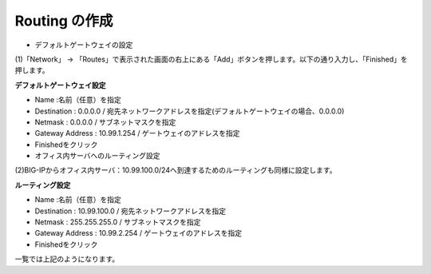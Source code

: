 Routing の作成
===========================

- デフォルトゲートウェイの設定

(1)「Network」 → 「Routes」で表示された画面の右上にある「Add」ボタンを押します。以下の通り入力し、「Finished」を押します。

.. image:: images/mod3-3-1.png
   :scale: 40%

**デフォルトゲートウェイ設定**

- Name :名前（任意）を指定
- Destination : 0.0.0.0 / 宛先ネットワークアドレスを指定(デフォルトゲートウェイの場合、0.0.0.0)
- Netmask : 0.0.0.0 / サブネットマスクを指定
- Gateway Address : 10.99.1.254 / ゲートウェイのアドレスを指定
- Finishedをクリック

- オフィス内サーバへのルーティング設定

(2)BIG-IPからオフィス内サーバ：10.99.100.0/24へ到達するためのルーティングも同様に設定します。

.. image:: images/mod3-3-2.png
   :scale: 40%

**ルーティング設定**

- Name :名前（任意）を指定
- Destination : 10.99.100.0 / 宛先ネットワークアドレスを指定
- Netmask : 255.255.255.0 / サブネットマスクを指定
- Gateway Address : 10.99.2.254 / ゲートウェイのアドレスを指定
- Finishedをクリック

.. image:: images/mod3-3-3.png
   :scale: 40%
一覧では上記のようになります。
